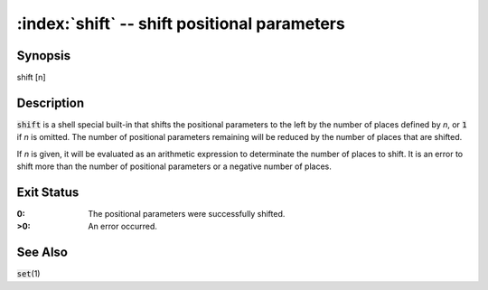 .. default-role:: code

:index:`shift` -- shift positional parameters
=============================================

Synopsis
--------
| shift [n]

Description
-----------
`shift` is a shell special built-in that shifts the positional parameters
to the left by the number of places defined by *n*, or `1` if *n* is
omitted.  The number of positional parameters remaining will be reduced
by the number of places that are shifted.

If *n* is given, it will be evaluated as an arithmetic expression to
determinate the number of places to shift.  It is an error to shift more
than the number of positional parameters or a negative number of places.

Exit Status
-----------
:0: The positional parameters were successfully shifted.

:>0: An error occurred.

See Also
--------
`set`\(1)
